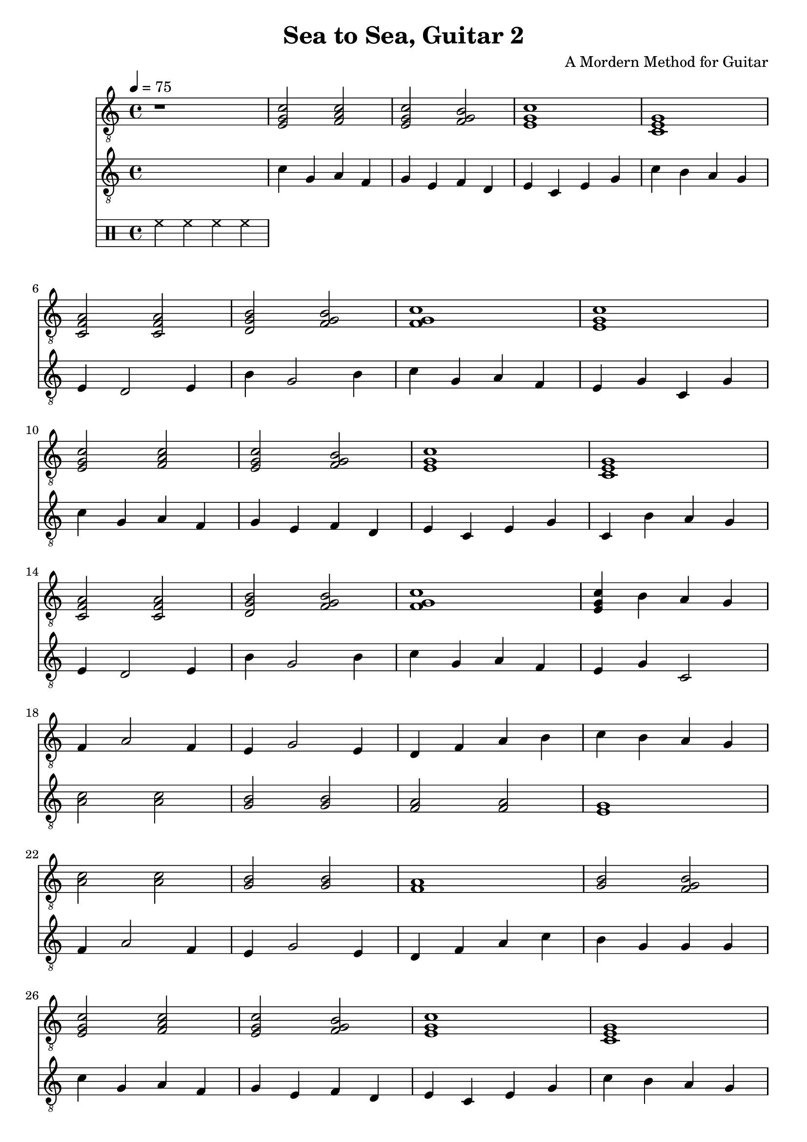 \paper {

evenFooterMarkup = ##f

oddFooterMarkup = ##f
}
\version "2.20.0"
\header {
  title = "Sea to Sea, Guitar 2"
  composer = "A Mordern Method for Guitar"


tagline = ##f
}

symbolsGuitarA =  {
  \time 4/4
  \tempo 4 = 75

  r1

  % 1
  <e g c'>2 <f a c'>
  <e g c'>2 <f g b>
  <e g c'>1
  <c e g>1

  % 4
  <c f a>2 <c f a>
  <d g b>2 <f g b>
  <f g c'>1
  <e g c'>1

  % 8
  <e g c'>2 <f a c'>
  <e g c'>2 <f g b>
  <e g c'>1
  <c e g>1

  % 12
  <c f a>2 <c f a>
  <d g b>2 <f g b>
  <f g c'>1
  <e g c'>4 b a g

  % 16
  f4 a2 f4
  e4 g2 e4
  d4 f a b
  c'4 b a g

  % 20
  <a c'>2 <a c'>
  <g b>2  <g b>
  <f a>1
  <b g>2 <f g b>

  % 24
  <e g c'>2 <f a c'>
  <e g c'>2 <f g b>
  <e g c'>1
  <c e g>1

  % 28
  <c f a>2 <c f a>
  <d g b>2 <f g b>
  <f g c'>1
  <e g c'>1

  \bar "|."
}

symbolsGuitarB =  {
  \time 4/4
  \tempo 4 = 75

  \drums { hh4 hh hh hh }

  % 1
  c'4 g a f
  g4 e f d
  e4 c e g 
  c'4 b a g \break
  
  % 4
  e4 d2 e4
  b4 g2 b4
  c'4 g a f
  e4 g c g \break
  
  % 8
  c'4 g a f
  g4 e f d
  e4 c e g
  c4 b a g \break
  
  % 12
  e4 d2 e4
  b4 g2 b4
  c'4 g a f
  e4 g c2 \break
  
  % 16
  <c' a>2 <c' a>
  <b g>2  <b g>
  <a f>2  <a f>
  <g e>1 \break
  
  % 20
  f4 a2 f4
  e4 g2 e4
  d4 f a c'
  b4 g g g \break
  
  % 24
  c'4 g a f
  g4 e f d
  e4 c e g
  c'4 b a g \break
  
  % 28
  f4 d2 f4
  b4 g2 b4
  c'4 g a f
  e4 g c2 \bar "|."
}

\score {
  <<
    \new Staff \with {midiInstrument = "acoustic guitar (nylon)"} {
      \clef "G_8"
      \symbolsGuitarA
    }
    \new Staff \with {midiInstrument = "acoustic guitar (nylon)"} {
      \clef "G_8"
      \symbolsGuitarB
    }
  >>
  \midi { }
  \layout { }
}
